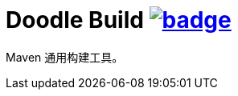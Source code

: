 = Doodle Build image:https://github.com/org-doodle/doodle-build/actions/workflows/ci-maven.yml/badge.svg[link = "https://github.com/org-doodle/doodle-build/actions/workflows/ci-maven.yml"]

Maven 通用构建工具。
